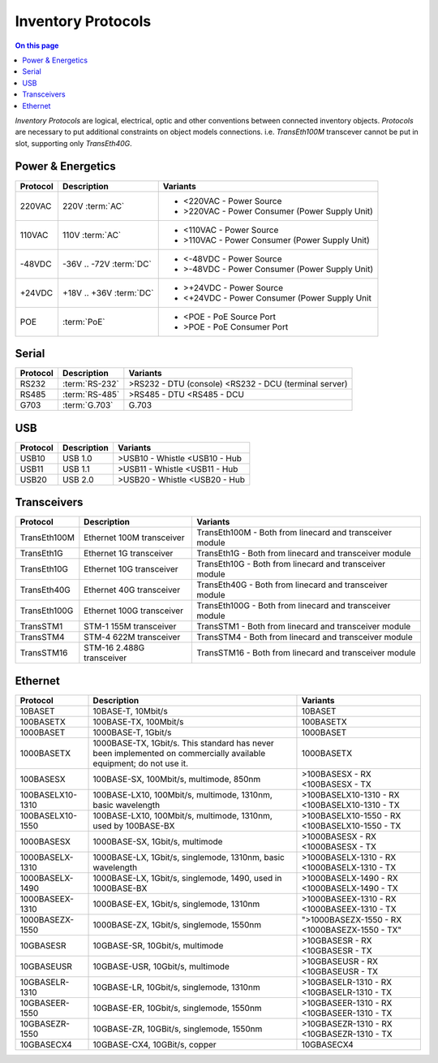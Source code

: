.. _dev-inventory-protocols:

===================
Inventory Protocols
===================

.. contents:: On this page
    :local:
    :backlinks: none
    :depth: 1
    :class: singlecol

*Inventory Protocols* are logical, electrical, optic and other conventions
between connected inventory objects. *Protocols* are necessary to put additional
constraints on object models connections. i.e. `TransEth100M` transcever
cannot be put in slot, supporting only `TransEth40G`.

.. _dev-inventory-protocols-power:

Power & Energetics
------------------

+----------+-------------------------+------------------------------------------------+
| Protocol | Description             | Variants                                       |
+==========+=========================+================================================+
| 220VAC   | 220V :term:`AC`         | * <220VAC - Power Source                       |
|          |                         | * >220VAC - Power Consumer (Power Supply Unit) |
+----------+-------------------------+------------------------------------------------+
| 110VAC   | 110V :term:`AC`         | * <110VAC - Power Source                       |
|          |                         | * >110VAC - Power Consumer (Power Supply Unit) |
+----------+-------------------------+------------------------------------------------+
| -48VDC   | -36V .. -72V :term:`DC` | * <-48VDC - Power Source                       |
|          |                         | * >-48VDC - Power Consumer (Power Supply Unit) |
+----------+-------------------------+------------------------------------------------+
| +24VDC   | +18V .. +36V :term:`DC` | * >+24VDC - Power Source                       |
|          |                         | * <+24VDC - Power Consumer (Power Supply Unit  |
+----------+-------------------------+------------------------------------------------+
| POE      | :term:`PoE`             | * <POE - PoE Source Port                       |
|          |                         | * >POE - PoE Consumer Port                     |
+----------+-------------------------+------------------------------------------------+

.. _dev-inventory-protocols-serial:

Serial
------
+----------+----------------+--------------------------------+
| Protocol | Description    | Variants                       |
+==========+================+================================+
| RS232    | :term:`RS-232` | >RS232 - DTU (console)         |
|          |                | <RS232 - DCU (terminal server) |
+----------+----------------+--------------------------------+
| RS485    | :term:`RS-485` | >RS485 - DTU                   |
|          |                | <RS485 - DCU                   |
+----------+----------------+--------------------------------+
| G703     | :term:`G.703`  | G.703                          |
+----------+----------------+--------------------------------+

.. _dev-inventory-protocols-usb:

USB
---

+----------+-------------+------------------+
| Protocol | Description | Variants         |
+==========+=============+==================+
| USB10    | USB 1.0     | >USB10 - Whistle |
|          |             | <USB10 - Hub     |
+----------+-------------+------------------+
| USB11    | USB 1.1     | >USB11 - Whistle |
|          |             | <USB11 - Hub     |
+----------+-------------+------------------+
| USB20    | USB 2.0     | >USB20 - Whistle |
|          |             | <USB20 - Hub     |
+----------+-------------+------------------+

.. _dev-inventory-protocols-transceivers:

Transceivers
------------

+--------------+---------------------------+----------------------------------------------------------+
| Protocol     | Description               | Variants                                                 |
+==============+===========================+==========================================================+
| TransEth100M | Ethernet 100M transceiver | TransEth100M - Both from linecard and transceiver module |
+--------------+---------------------------+----------------------------------------------------------+
| TransEth1G   | Ethernet 1G transceiver   | TransEth1G - Both from linecard and transceiver module   |
+--------------+---------------------------+----------------------------------------------------------+
| TransEth10G  | Ethernet 10G transceiver  | TransEth10G - Both from linecard and transceiver module  |
+--------------+---------------------------+----------------------------------------------------------+
| TransEth40G  | Ethernet 40G transceiver  | TransEth40G - Both from linecard and transceiver module  |
+--------------+---------------------------+----------------------------------------------------------+
| TransEth100G | Ethernet 100G transceiver | TransEth100G - Both from linecard and transceiver module |
+--------------+---------------------------+----------------------------------------------------------+
| TransSTM1    | STM-1 155M transceiver    | TransSTM1 - Both from linecard and transceiver module    |
+--------------+---------------------------+----------------------------------------------------------+
| TransSTM4    | STM-4 622M transceiver    | TransSTM4 - Both from linecard and transceiver module    |
+--------------+---------------------------+----------------------------------------------------------+
| TransSTM16   | STM-16 2.488G transceiver | TransSTM16 - Both from linecard and transceiver module   |
+--------------+---------------------------+----------------------------------------------------------+

.. _dev-inventory-protocols-ethernet:

Ethernet
--------

+------------------+----------------------------------------------------------------+------------------------+
| Protocol         | Description                                                    | Variants               |
+==================+================================================================+========================+
| 10BASET          | 10BASE-T, 10Mbit/s                                             | 10BASET                |
+------------------+----------------------------------------------------------------+------------------------+
| 100BASETX        | 100BASE-TX, 100Mbit/s                                          | 100BASETX              |
+------------------+----------------------------------------------------------------+------------------------+
| 1000BASET        | 1000BASE-T, 1Gbit/s                                            | 1000BASET              |
+------------------+----------------------------------------------------------------+------------------------+
| 1000BASETX       | 1000BASE-TX, 1Gbit/s. This standard has never been implemented | 1000BASETX             |
|                  | on commercially available equipment; do not use it.            |                        |
+------------------+----------------------------------------------------------------+------------------------+
| 100BASESX        | 100BASE-SX, 100Mbit/s, multimode, 850nm                        | >100BASESX - RX        |
|                  |                                                                | <100BASESX - TX        |
+------------------+----------------------------------------------------------------+------------------------+
| 100BASELX10-1310 | 100BASE-LX10, 100Mbit/s, multimode, 1310nm, basic wavelength   | >100BASELX10-1310 - RX |
|                  |                                                                | <100BASELX10-1310 - TX |
+------------------+----------------------------------------------------------------+------------------------+
| 100BASELX10-1550 | 100BASE-LX10, 100Mbit/s, multimode, 1310nm, used by 100BASE-BX | >100BASELX10-1550 - RX |
|                  |                                                                | <100BASELX10-1550 - TX |
+------------------+----------------------------------------------------------------+------------------------+
| 1000BASESX       | 1000BASE-SX, 1Gbit/s, multimode                                | >1000BASESX - RX       |
|                  |                                                                | <1000BASESX - TX       |
+------------------+----------------------------------------------------------------+------------------------+
| 1000BASELX-1310  | 1000BASE-LX, 1Gbit/s, singlemode, 1310nm, basic wavelength     | >1000BASELX-1310 - RX  |
|                  |                                                                | <1000BASELX-1310 - TX  |
+------------------+----------------------------------------------------------------+------------------------+
| 1000BASELX-1490  | 1000BASE-LX, 1Gbit/s, singlemode, 1490, used in 1000BASE-BX    | >1000BASELX-1490 - RX  |
|                  |                                                                | <1000BASELX-1490 - TX  |
+------------------+----------------------------------------------------------------+------------------------+
| 1000BASEEX-1310  | 1000BASE-EX, 1Gbit/s, singlemode, 1310nm                       | >1000BASEEX-1310 - RX  |
|                  |                                                                | <1000BASEEX-1310 - TX  |
+------------------+----------------------------------------------------------------+------------------------+
| 1000BASEZX-1550  | 1000BASE-ZX, 1Gbit/s, singlemode, 1550nm                       | ">1000BASEZX-1550 - RX |
|                  |                                                                | <1000BASEZX-1550 - TX" |
+------------------+----------------------------------------------------------------+------------------------+
| 10GBASESR        | 10GBASE-SR, 10Gbit/s, multimode                                | >10GBASESR - RX        |
|                  |                                                                | <10GBASESR - TX        |
+------------------+----------------------------------------------------------------+------------------------+
| 10GBASEUSR       | 10GBASE-USR, 10Gbit/s, multimode                               | >10GBASEUSR - RX       |
|                  |                                                                | <10GBASEUSR - TX       |
+------------------+----------------------------------------------------------------+------------------------+
| 10GBASELR-1310   | 10GBASE-LR, 10Gbit/s, singlemode, 1310nm                       | >10GBASELR-1310 - RX   |
|                  |                                                                | <10GBASELR-1310 - TX   |
+------------------+----------------------------------------------------------------+------------------------+
| 10GBASEER-1550   | 10GBASE-ER, 10Gbit/s, singlemode, 1550nm                       | >10GBASEER-1310 - RX   |
|                  |                                                                | <10GBASEER-1310 - TX   |
+------------------+----------------------------------------------------------------+------------------------+
| 10GBASEZR-1550   | 10GBASE-ZR, 10GBit/s, singlemode, 1550nm                       | >10GBASEZR-1310 - RX   |
|                  |                                                                | <10GBASEZR-1310 - TX   |
+------------------+----------------------------------------------------------------+------------------------+
| 10GBASECX4       | 10GBASE-CX4, 10GBit/s, copper                                  | 10GBASECX4             |
+------------------+----------------------------------------------------------------+------------------------+
